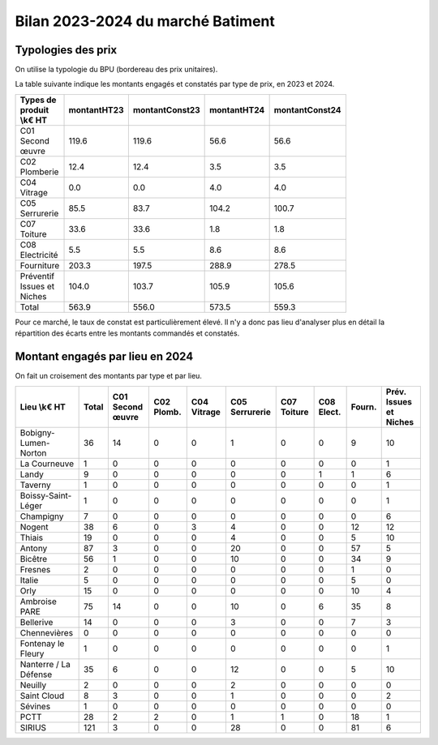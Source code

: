 Bilan 2023-2024 du marché Batiment
########################################

Typologies des prix
**********************
On utilise la typologie du BPU (bordereau des prix unitaires).

La table suivante indique les montants engagés et constatés par type de prix, en 2023 et 2024.

.. csv-table::
   :header: Types de produit \\k€ HT,montantHT23,montantConst23,montantHT24,montantConst24
   :widths: 20, 20,20, 20,20
   :width: 80%

    C01 Second œuvre,119.6,119.6,56.6,56.6
    C02 Plomberie,12.4,12.4,3.5,3.5
    C04 Vitrage,0.0,0.0,4.0,4.0
    C05 Serrurerie,85.5,83.7,104.2,100.7
    C07 Toiture,33.6,33.6,1.8,1.8
    C08 Electricité,5.5,5.5,8.6,8.6
    Fourniture,203.3,197.5,288.9,278.5
    Préventif Issues et Niches,104.0,103.7,105.9,105.6
    Total,563.9,556.0,573.5,559.3

Pour ce marché, le taux de constat est particulièrement élevé. 
Il n'y a donc pas lieu d'analyser plus en détail la répartition des écarts entre les montants commandés et constatés.

Montant engagés par lieu en 2024
*********************************
On fait un croisement des montants par type et par lieu.

.. csv-table::
   :header: Lieu \\k€ HT,Total,C01 Second œuvre,C02 Plomb.,C04 Vitrage,C05 Serrurerie,C07 Toiture,C08 Elect.,Fourn.,Prév. Issues et Niches
   :width: 100%

      Bobigny-Lumen-Norton,36,14,0,0,1,0,0,9,10
      La Courneuve,1,0,0,0,0,0,0,0,1
      Landy,9,0,0,0,0,0,1,1,6
      Taverny,1,0,0,0,0,0,0,0,1
      Boissy-Saint-Léger,1,0,0,0,0,0,0,0,1
      Champigny,7,0,0,0,0,0,0,0,6
      Nogent,38,6,0,3,4,0,0,12,12
      Thiais,19,0,0,0,4,0,0,5,10
      Antony,87,3,0,0,20,0,0,57,5
      Bicêtre,56,1,0,0,10,0,0,34,9
      Fresnes,2,0,0,0,0,0,0,1,0
      Italie,5,0,0,0,0,0,0,5,0
      Orly,15,0,0,0,0,0,0,10,4
      Ambroise PARE,75,14,0,0,10,0,6,35,8
      Bellerive,14,0,0,0,3,0,0,7,3
      Chennevières,0,0,0,0,0,0,0,0,0
      Fontenay le Fleury,1,0,0,0,0,0,0,0,1
      Nanterre / La Défense,35,6,0,0,12,0,0,5,10
      Neuilly,2,0,0,0,2,0,0,0,0
      Saint Cloud,8,3,0,0,1,0,0,0,2
      Sévines,1,0,0,0,0,0,0,0,0
      PCTT,28,2,2,0,1,1,0,18,1
      SIRIUS,121,3,0,0,28,0,0,81,6




